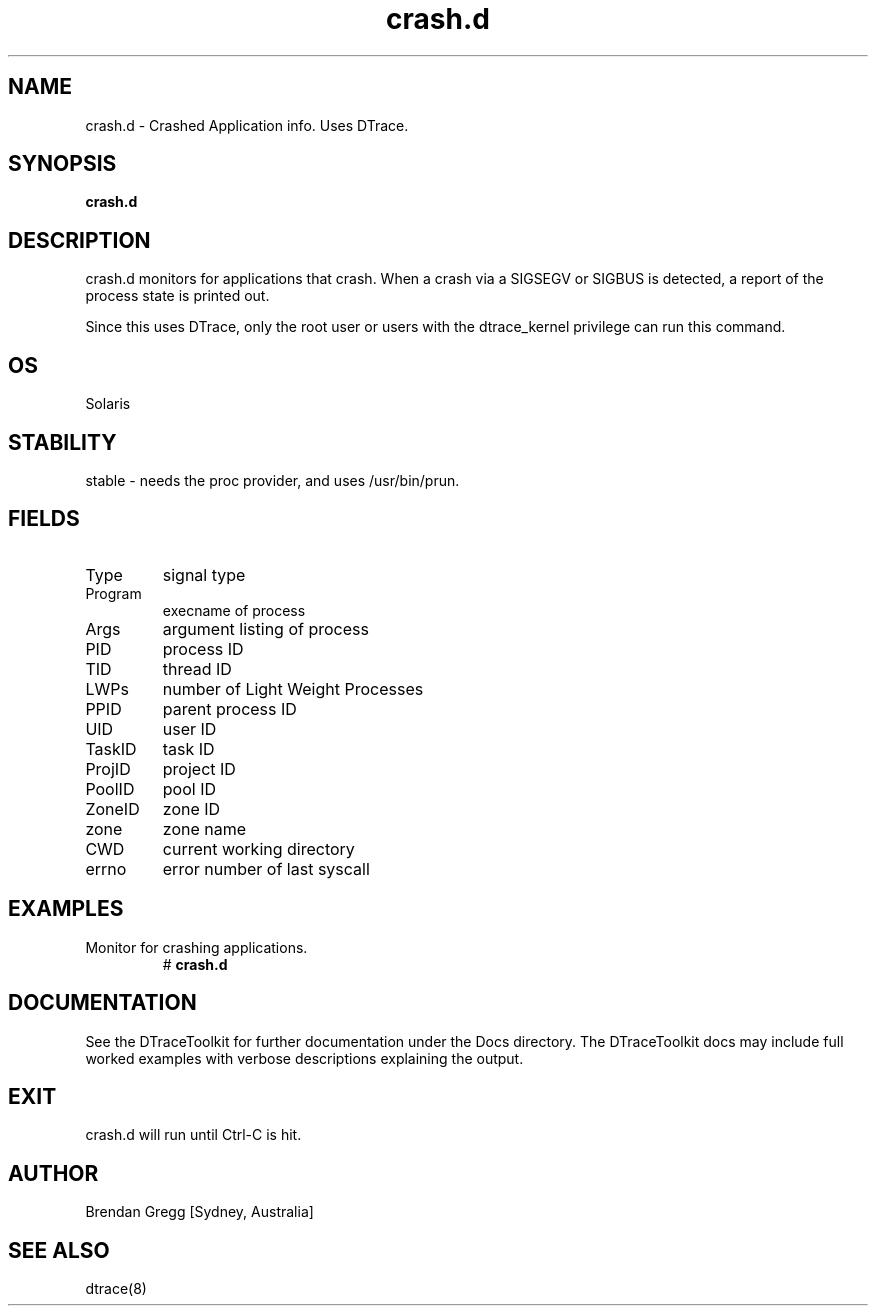 .TH crash.d 8  "$Date:: 2007-08-05 #$" "USER COMMANDS"
.SH NAME
crash.d \- Crashed Application info. Uses DTrace.
.SH SYNOPSIS
.B crash.d
.SH DESCRIPTION
crash.d monitors for applications that crash. 
When a crash via a SIGSEGV or SIGBUS is detected, a report of the
process state is printed out.

Since this uses DTrace, only the root user or users with the
dtrace_kernel privilege can run this command.
.SH OS
Solaris
.SH STABILITY
stable - needs the proc provider, and uses /usr/bin/prun.
.SH FIELDS
.TP
Type
signal type
.TP
Program
execname of process
.TP
Args
argument listing of process
.TP
PID
process ID
.TP
TID
thread ID
.TP
LWPs
number of Light Weight Processes
.TP
PPID
parent process ID
.TP
UID
user ID
.TP
TaskID
task ID
.TP
ProjID
project ID
.TP
PoolID
pool ID
.TP
ZoneID
zone ID
.TP
zone
zone name
.TP
CWD
current working directory
.TP
errno
error number of last syscall
.PP
.SH EXAMPLES
.TP
Monitor for crashing applications.
# 
.B crash.d
.PP
.SH DOCUMENTATION
See the DTraceToolkit for further documentation under the 
Docs directory. The DTraceToolkit docs may include full worked
examples with verbose descriptions explaining the output.
.SH EXIT
crash.d will run until Ctrl\-C is hit.
.SH AUTHOR
Brendan Gregg
[Sydney, Australia]
.SH SEE ALSO
dtrace(8)

